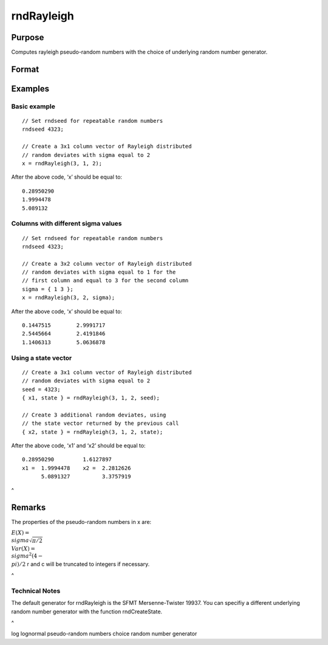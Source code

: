 
rndRayleigh
==============================================

Purpose
----------------

Computes rayleigh pseudo-random numbers with the choice of underlying random number generator.

Format
----------------
.. function:: rndRayleigh(r, c, sigma, state) 
			  rndRayleigh(r, c, sigma)

    :param r: number of rows of resulting matrix.
    :type r: Scalar

    :param c: number of columns of resulting matrix.
    :type c: Scalar

    :param sigma: , or matrix ExE conformable with ‘r’ and ‘c’.
    :type sigma: Scale parameter; Scalar

    :param state: 
        Scalar case:state = starting seed value only. If -1, GAUSS
        computes the starting seed based on the system clock.
        
        Opaque vector case:state = the state vector returned from a previous
        call to one of the rnd random number functions.
    :type state: Optional argument - scalar or opaque vector

    :returns: x (*r x c matrix*), rayleigh
        distributed random numbers.

    :returns: newstate (*Opaque vector*), the updated state.

Examples
----------------

Basic example
+++++++++++++

::

    // Set rndseed for repeatable random numbers
    rndseed 4323;
    
    // Create a 3x1 column vector of Rayleigh distributed
    // random deviates with sigma equal to 2
    x = rndRayleigh(3, 1, 2);

After the above code, ‘x’ should be equal to:

::

    0.28950290
    1.9994478
    5.089132

Columns with different sigma values
+++++++++++++++++++++++++++++++++++

::

    // Set rndseed for repeatable random numbers
    rndseed 4323;
    
    // Create a 3x2 column vector of Rayleigh distributed
    // random deviates with sigma equal to 1 for the
    // first column and equal to 3 for the second column
    sigma = { 1 3 };
    x = rndRayleigh(3, 2, sigma);

After the above code, ‘x’ should be equal to:

::

    0.1447515        2.9991717
    2.5445664        2.4191846   
    1.1406313        5.0636878

Using a state vector
++++++++++++++++++++

::

    // Create a 3x1 column vector of Rayleigh distributed
    // random deviates with sigma equal to 2
    seed = 4323;
    { x1, state } = rndRayleigh(3, 1, 2, seed);
    
    // Create 3 additional random deviates, using
    // the state vector returned by the previous call
    { x2, state } = rndRayleigh(3, 1, 2, state);

After the above code, ‘x1’ and ‘x2’ should be equal to:

::

    0.28950290         1.6127897
    x1 =  1.9994478    x2 =  2.2812626
          5.0891327          3.3757919

 
^

Remarks
-------

The properties of the pseudo-random numbers in x are:

:math:`E(X) = \\sigma\sqrt{\pi/2}\\\ Var(X) = \\sigma^2{(4 - \\pi)}/2`
r and c will be truncated to integers if necessary.

.. _section-1:

 
^

Technical Notes
+++++++++++++++

The default generator for rndRayleigh is the SFMT Mersenne-Twister
19937. You can specifiy a different underlying random number generator
with the function rndCreateState.

.. _section-2:

 
^

.. seealso:: Functions :func:`rndCreateState`, :func:`rndStateSkip`, :func:`cdfRayleigh`, :func:`pdfRayleigh`

log lognormal pseudo-random numbers choice random number generator
